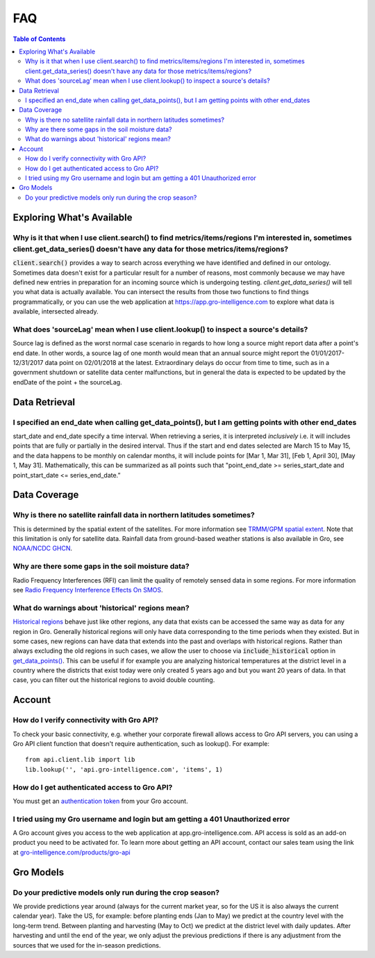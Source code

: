 ###
FAQ
###

.. contents:: Table of Contents
  :local:

Exploring What's Available
==========================

Why is it that when I use client.search() to find metrics/items/regions I'm interested in, sometimes client.get_data_series() doesn't have any data for those metrics/items/regions?
------------------------------------------------------------------------------------------------------------------------------------------------------------------------------------

:code:`client.search()` provides a way to search across everything we have identified and defined in our ontology. Sometimes data doesn't exist for a particular result for a number of reasons, most commonly because we may have defined new entries in preparation for an incoming source which is undergoing testing. `client.get_data_series()` will tell you what data is actually available. You can intersect the results from those two functions to find things programmatically, or you can use the web application at https://app.gro-intelligence.com to explore what data is available, intersected already.

What does 'sourceLag' mean when I use client.lookup() to inspect a source's details?
------------------------------------------------------------------------------------

Source lag is defined as the worst normal case scenario in regards to how long a source might report data after a point's end date. In other words, a source lag of one month would mean that an annual source might report the 01/01/2017-12/31/2017 data point on 02/01/2018 at the latest. Extraordinary delays do occur from time to time, such as in a government shutdown or satellite data center malfunctions, but in general the data is expected to be updated by the endDate of the point + the sourceLag.

Data Retrieval
==============

I specified an end_date when calling get_data_points(), but I am getting points with other end_dates
----------------------------------------------------------------------------------------------------

start_date and end_date specify a time interval. When retrieving a
series, it is interpreted *inclusively* i.e. it will includes points
that are fully or partially in the desired interval. Thus if the start
and end dates selected are March 15 to May 15, and the data happens to
be monthly on calendar months, it will include points for [Mar 1, Mar
31], [Feb 1, April 30], [May 1, May 31]. Mathematically, this can be
summarized as all points such that "point_end_date >=
series_start_date and point_start_date <= series_end_date.”



Data Coverage
=============

Why is there no satellite rainfall data in northern latitudes sometimes?
------------------------------------------------------------------------

This is determined by the spatial extent of the satellites. For more information see `TRMM/GPM spatial extent <other#trmm-and-gpm-spatial-extents>`_. Note that this limitation is only for satellite data. Rainfall data from ground-based weather stations is also available in Gro, see `NOAA/NCDC GHCN <https://app.gro-intelligence.com/dictionary/sources/22>`_.

Why are there some gaps in the soil moisture data?
--------------------------------------------------

Radio Frequency Interferences (RFI) can limit the quality of remotely sensed data in some regions. For more information see `Radio Frequency Interference Effects On SMOS <other#radio-frequency-interference-effects-on-smos>`_.

What do warnings about 'historical' regions mean?
-------------------------------------------------------------------

`Historical regions <gro-ontology#historical>`_ behave just like other regions, any data that exists can be accessed the same way as data for
any region in Gro.  Generally historical regions will only have data corresponding to the time periods when they existed. But in some
cases, new regions can have data that extends into the past and overlaps with historical regions. 
Rather than always excluding the old regions in such cases, we allow the user to choose via :code:`include_historical` option in `get_data_points() <api.html#api.client.gro_client.GroClient.get_data_points>`_. This can be useful if for example you are analyzing  historical temperatures at the district level in a country where the districts that exist today were only created 5 years ago and but you want 20 years of data. In that case, you can filter out the historical regions to avoid double counting.


Account
=======

How do I verify connectivity with Gro API?
------------------------------------------

To check your basic connectivity, e.g. whether your corporate firewall allows access to Gro API servers, you can using a Gro API client function that doesn't require authentication, such as lookup(). For example:
::

  from api.client.lib import lib
  lib.lookup('', 'api.gro-intelligence.com', 'items', 1)


How do I get authenticated access to Gro API?
---------------------------------------------

You must get an `authentication token <authentication#retrieving-a-token>`_ from your Gro account.

I tried using my Gro username and login but am getting a 401 Unauthorized error
-------------------------------------------------------------------------------

A Gro account gives you access to the web application at app.gro-intelligence.com. API access is sold as an add-on product you need to be activated for. To learn more about getting an API account, contact our sales team using the link at `gro-intelligence.com/products/gro-api <gro-intelligence.com/products/gro-api>`_

Gro Models
==========

Do your predictive models only run during the crop season?
----------------------------------------------------------

We provide predictions year around (always for the current market year, so for the US it is also always the current calendar year). Take the US, for example: before planting ends (Jan to May) we predict at the country level with the long-term trend. Between planting and harvesting (May to Oct) we predict at the district level with daily updates. After harvesting and until the end of the year, we only adjust the previous predictions if there is any adjustment from the sources that we used for the in-season predictions.
